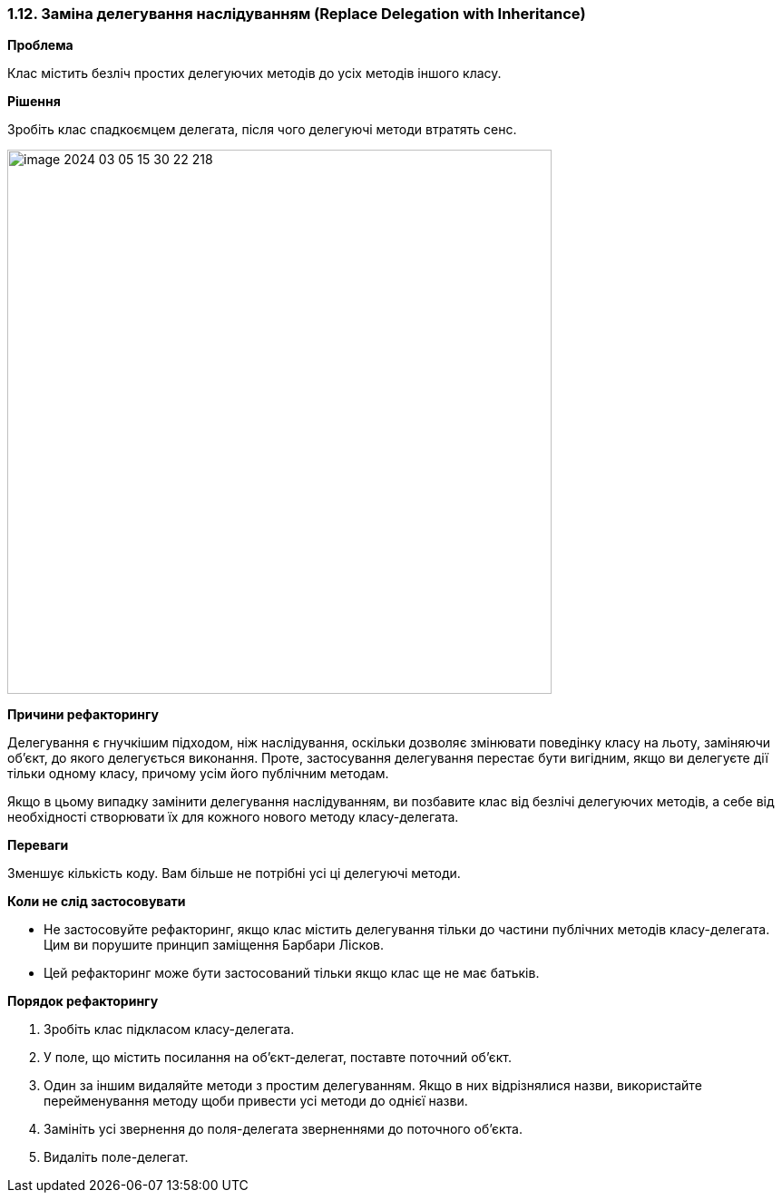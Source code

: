 === 1.12. Заміна делегування наслідуванням (Replace Delegation with Inheritance)

*Проблема*

Клас містить безліч простих делегуючих методів до усіх методів іншого класу.

*Рішення*

Зробіть клас спадкоємцем делегата, після чого делегуючі методи втратять сенс.

image::image-2024-03-05-15-30-22-218.png[width=600]

*Причини рефакторингу*

Делегування є гнучкішим підходом, ніж наслідування, оскільки дозволяє змінювати поведінку класу на льоту, заміняючи об’єкт, до якого делегується виконання. Проте, застосування делегування перестає бути вигідним, якщо ви делегуєте дії тільки одному класу, причому усім його публічним методам.

Якщо в цьому випадку замінити делегування наслідуванням, ви позбавите клас від безлічі делегуючих методів, а себе від необхідності створювати їх для кожного нового методу класу-делегата.

*Переваги*

Зменшує кількість коду. Вам більше не потрібні усі ці делегуючі методи.

*Коли не слід застосовувати*

* Не застосовуйте рефакторинг, якщо клас містить делегування тільки до частини публічних методів класу-делегата. Цим ви порушите принцип заміщення Барбари Лісков.

* Цей рефакторинг може бути застосований тільки якщо клас ще не має батьків.

*Порядок рефакторингу*

. Зробіть клас підкласом класу-делегата.

. У поле, що містить посилання на об’єкт-делегат, поставте поточний об’єкт.

. Один за іншим видаляйте методи з простим делегуванням. Якщо в них відрізнялися назви, використайте перейменування методу щоби привести усі методи до однієї назви.

. Замініть усі звернення до поля-делегата зверненнями до поточного об’єкта.

. Видаліть поле-делегат.